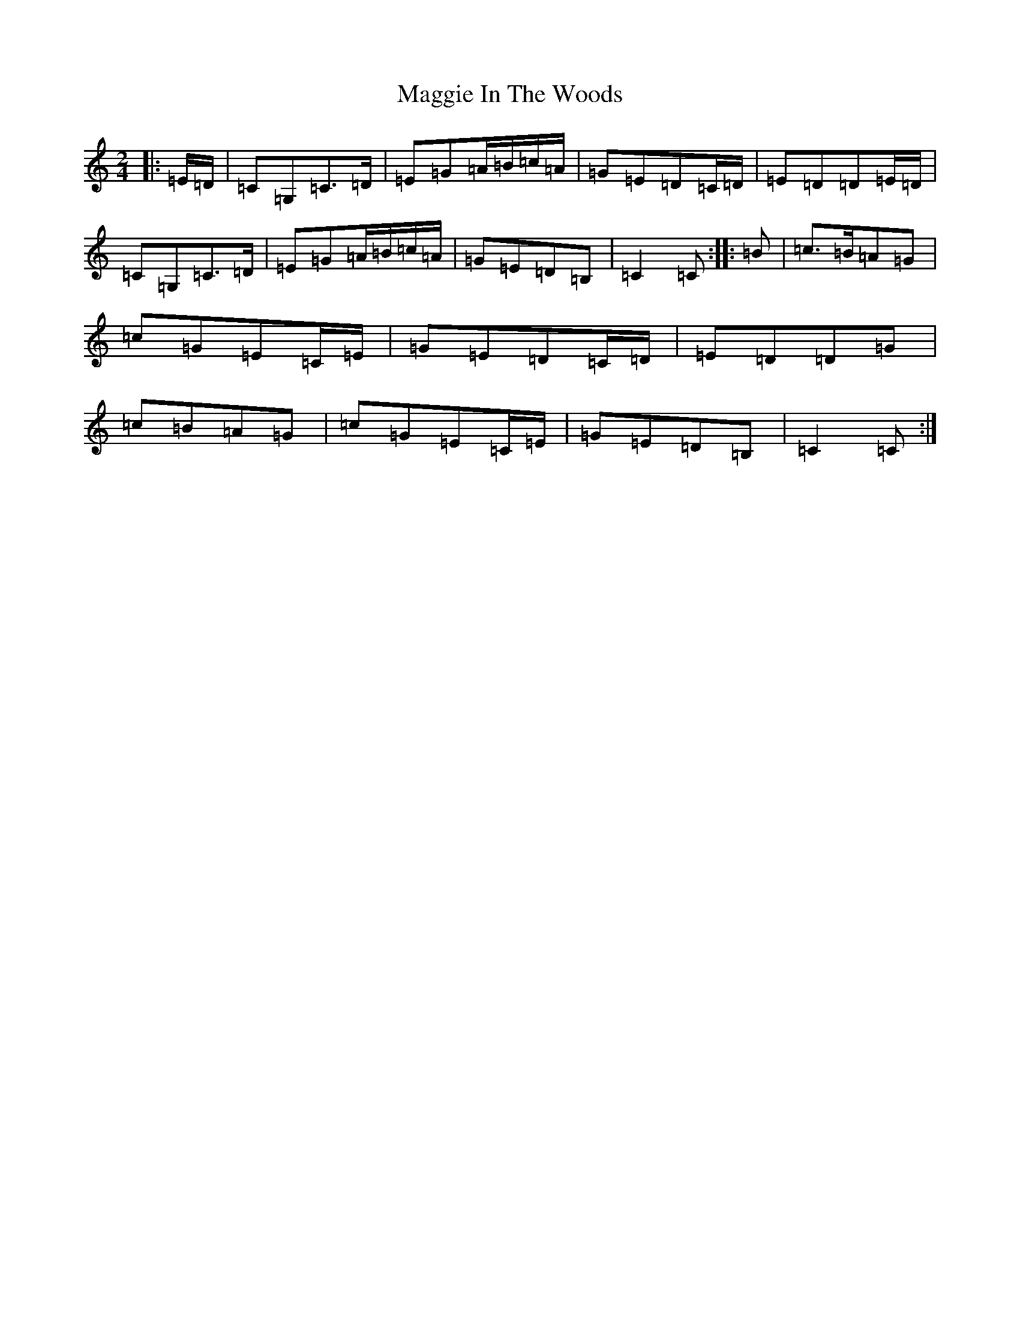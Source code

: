X: 13084
T: Maggie In The Woods
S: https://thesession.org/tunes/291#setting21941
R: polka
M:2/4
L:1/8
K: C Major
|:=E/2=D/2|=C=G,=C>=D|=E=G=A/2=B/2=c/2=A/2|=G=E=D=C/2=D/2|=E=D=D=E/2=D/2|=C=G,=C>=D|=E=G=A/2=B/2=c/2=A/2|=G=E=D=B,|=C2=C:||:=B|=c>=B=A=G|=c=G=E=C/2=E/2|=G=E=D=C/2=D/2|=E=D=D=G|=c=B=A=G|=c=G=E=C/2=E/2|=G=E=D=B,|=C2=C:|
